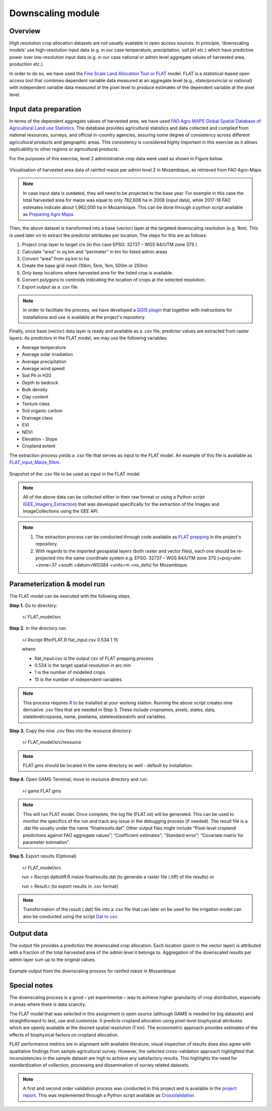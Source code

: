 ﻿Downscaling module
=================================

Overview
****************
High resolution crop allocation datasets are not usually available in open access sources. In principle, ‘downscaling models’ use high-resolution input data (e.g. in our case temperature, precipitation, soil pH etc.) which have predictive power over low-resolution input data (e.g. in our case national or admin level aggregate values of harvested area, production etc.). 

In order to do so, we have used the `Fine Scale Land Allocation Tool or FLAT <https://mygeohub.org/resources/flat>`_ model.  FLAT is a statistical-based open access tool that combines dependent variable data measured at an aggregate level (e.g., state/provincial or national) with independent variable data measured at the pixel level to produce estimates of the dependent variable at the pixel level. 


Input data preparation
************************

In terms of the dependent aggregate values of harvested area, we have used `FAO Agro MAPS Global Spatial Database of Agricultural Land use Statistics <http://www.fao.org/land-water/land/land-governance/land-resources-planning-toolbox/category/details/en/c/1026341/>`_. The database provides agricultural statistics and data collected and compiled from national resources, surveys, and official in-country agencies, assuring some degree of consistency across different agricultural products and geographic areas. This consistency is considered highly important in this exercise as it allows replicability to other regions or agricultural products.

For the purposes of this exercise, level 2 administrative crop data were used as shown in Figure below.

.. figure::  images/Downscaling_Fig.jpg
   :align:   center

   Visualisation of harvested area data of rainfed maize per admin level 2 in Mozambique, as retrieved from FAO Agro-Maps

.. note::
   In case input data is outdated, they will need to be projected to the base year. For example in this case the total harvested area for maize was equal to only 782,608 ha in 2008 (input data), while 2017-18 FAO estimates indicate about 1,962,000 ha in Mozambique. This can be done through a python script available as `Preparing Agro Maps <https://github.com/akorkovelos/agrodem/blob/master/agrodem_preprocessing/Downscaling/Downscaling_prepping/Preparing_Agro_Maps.ipynb>`_.

Then, the above dataset is transformed into a base (vector) layer at the targeted downscaling resolution (e.g. 1km). This is used later on to extract the predictor attributes per location. The steps for this are as follows:

1. Project crop layer to target crs (in this case EPSG: 32737 – WGS 84/UTM zone 37S ) 
2.	Calculate “area” in sq.km and “perimeter” in km for listed admin areas
3.	Convert “area” from sq.km to ha
4.	Create the base grid mesh (10km, 5km, 1km, 500m or 250m)  
5.	Only keep locations where harvested area for the listed crop is available.
6.	Convert polygons to centroids indicating the location of crops at the selected resolution.
7.	Export output as a .csv file 

.. note::
	In order to facilitate the process, we have developed a `QGIS plugin <https://github.com/akorkovelos/agrodem/blob/master/agrodem_preprocessing/Downscaling/Downscaling_prepping/Agrodem_plugin_creating_basegrid-master.zip>`_ that together with instructions for installationa and use is available at the project's repository.

Finally, once base (vector) data layer is ready and available as a .csv file, predictor values are extracted from raster layers. As predictors in the FLAT model, we may use the following variables:

* Average temperature 
* Average solar irradiation 
* Average precipitation  
* Average wind speed
* Soil Ph in H20
* Depth to bedrock
* Bulk density
* Clay content
* Texture class
* Soil organic carbon
* Drainage class
* EVI
* NDVI
* Elevation - Slope
* Cropland extent

The extraction process yields a .csv file that serves as input to the FLAT model. An example of this file is available as `FLAT_input_Maize_10km <https://github.com/akorkovelos/agrodem/tree/master/agrodem_preprocessing/Downscaling/Downscaling_prepping/Output_data/FLAT_input>`_.

.. figure::  images/Downscaling_Fig2.jpg
   :align:   center

   Snapshot of the .csv file to be used as input in the FLAT model

.. note::
	All of the above data can be collected either in their raw format or using a Python script (`GEE_Imagery_Extraction <https://github.com/akorkovelos/agrodem/blob/master/agrodem_preprocessing/Downscaling/Downscaling_prepping/GEE_Imagery_Extraction.ipynb>`_) that was developed specifically for the extraction of the Images and ImageCollections using the GEE API. 

.. note::
	1. The extraction process can be conducted through code available as `FLAT prepping <https://github.com/akorkovelos/agrodem/blob/master/agrodem_preprocessing/Downscaling/Downscaling_prepping/FLAT%20prepping.ipynb>`_ in the project's repository.

	2. With regards to the imported geospatial layers (both raster and vector files), each one should be re-projected into the same coordinate system e.g. EPSG: 32737 – WGS 84/UTM zone 37S (+proj=utm +zone=37 +south +datum=WGS84 +units=m +no_defs) for Mozambique. 


Parameterization & model run
******************************

The FLAT model can be executed with the following steps.

**Step 1.**	Go to directory:
					
					>/ FLAT_model/src

**Step 2.**	In the directory run:
					
					>/ Rscript RforFLAT.R flat_input.csv 0.534 1 15

					where:

					* flat_input.csv is the output csv of FLAT prepping process 
					* 0.534 is the target spatial resolution in arc.min
					* 1 is the number of modelled crops 
					* 15 is the number of independent variables

.. note::
	This process requires `R <https://www.r-project.org/>`_ to be installed at your working station. Running the above script creates nine derivative .csv files that are needed in Step 3. These include cropnames, pixels, states, data, statelevelcroparea, name, pixelarea, statelevelareainfo and variables. 

**Step 3.**	Copy the nine .csv files into the resource directory:
					
					>/ FLAT_model/src/resource

.. note::
	FLAT.gms should be located in the same directory as well - default by installation.

**Step 4.**	Open GAMS Terminal; move to resource directory and run:

					>/ gams FLAT.gms

.. note::
	This will run FLAT model. Once complete, the log file (FLAT.ist) will be generated. This can be used to monitor the specifics of the run and track any issue in the debugging process (if needed). The result file is a .dat file usually under the name “finalresults.dat”. Other output files might include “Pixel-level cropland predictions against FAO aggregate values”; “Coefficient estimates”; ”Standard error”; “Covariate matrix for parameter estimation”.

**Step 5.**	Export results (Optional) 

					>/ FLAT_model/src

					run > Rscript dattotiff.R maize finalresults.dat (to generate a raster file (.tiff) of the results) or 

					run > Result.r (to export results in .csv format)

.. note::
	Transformation of the result (.dat) file into a .csv file that can later on be used for the irrigation model can also be conducted using the script `Dat to csv <https://github.com/akorkovelos/agrodem/blob/master/agrodem_preprocessing/Downscaling/FLAT_model/finalresults.dat>`_.


Output data
****************
The output file provides a prediction the downscaled crop allocation. Each location (point in the vector layer) is attributed with a fraction of the total harvested area of the admin level it belongs to. Aggregation of the downscaled results per admin layer sum up to the original values. 

.. figure::  images/Downscaling_Fig3.jpg
   :align:   center

   Example output from the downscaling process for rainfed maize in Mozambique

Special notes
****************
The downscaling process is a good – yet experimental – way to achieve higher granularity of crop distribution, especially in areas where there is data scarcity. 

The FLAT model that was selected in this assignment is open source (although GAMS is needed for big datasets) and straightforward to test, use and customize. It predicts cropland allocation using pixel-level biophysical attributes which are openly available at the desired spatial resolution (1 km). The econometric approach provides estimates of the effects of biophysical factors on cropland allocation. 

FLAT performance metrics are in alignment with available literature; visual inspection of results does also agree with qualitative findings from sample agricultural survey. However, the selected cross-validation approach highlighted that inconsistencies in the sample dataset are high to achieve any satisfactory results. This highlights the need for standardization of collection, processing and dissemination of survey related datasets.

.. note::
	A first and second order validation process was conducted in this project and is available in the `project report <tbd>`_. This was implemented through a Python script available as `CrossValidation <https://github.com/akorkovelos/agrodem/tree/master/agrodem_postprocessing/Cross_Validation>`_. 